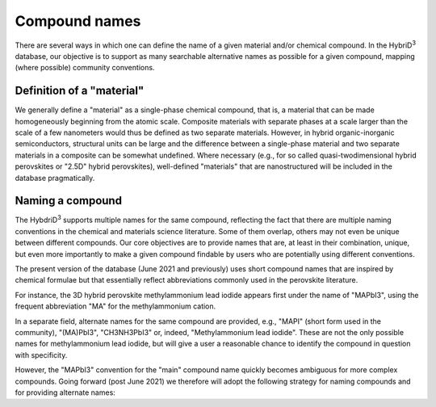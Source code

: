 ========================
Compound names
========================

There are several ways in which one can define the name of a given material and/or chemical compound. In the HybriD\ :sup:`3` database, our objective is to support as many searchable alternative names as possible for a given compound, mapping (where possible) community conventions.

--------------------------
Definition of a "material"
--------------------------

We generally define a "material" as a single-phase chemical compound, that is, a material that can be made homogeneously beginning from the atomic scale. Composite materials with separate phases at a scale larger than the scale of a few nanometers would thus be defined as two separate materials. However, in hybrid organic-inorganic semiconductors, structural units can be large and the difference between a single-phase material and two separate materials in a composite can be somewhat undefined. Where necessary (e.g., for so called quasi-twodimensional hybrid perovskites or "2.5D" hybrid perovskites), well-defined "materials" that are nanostructured will be included in the database pragmatically.

-----------------
Naming a compound
-----------------

The HybdriD\ :sup:`3` supports multiple names for the same compound, reflecting the fact that there are multiple naming conventions in the chemical and materials science literature. Some of them overlap, others may not even be unique between different compounds. Our core objectives are to provide names that are, at least in their combination, unique, but even more importantly to make a given compound findable by users who are potentially using different conventions.

The present version of the database (June 2021 and previously) uses short compound names that are inspired by chemical formulae but that essentially reflect abbreviations commonly used in the perovskite literature. 

For instance, the 3D hybrid perovskite methylammonium lead iodide appears first under the name of "MAPbI3", using the frequent abbreviation "MA" for the methylammonium cation. 

In a separate field, alternate names for the same compound are provided, e.g., "MAPI" (short form used in the community), "(MA)PbI3", "CH3NH3PbI3" or, indeed, "Methylammonium lead iodide". These are not the only possible names for methylammonium lead iodide, but will give a user a reasonable chance to identify the compound in question with specificity. 



However, the "MAPbI3" convention for the "main" compound name quickly becomes ambiguous for more complex compounds. Going forward (post June 2021) we therefore will adopt the following strategy for naming compounds and for providing alternate names:
